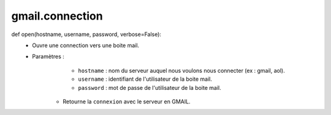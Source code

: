 .. GmailAddon documentation master file, created by
   sphinx-quickstart on Mon Oct 29 09:36:13 2018.
   You can adapt this file completely to your liking, but it should at least
   contain the root `toctree` directive.

gmail.connection
======================================

def open(hostname, username, password, verbose=False):
    - Ouvre une connection vers une boite mail.
    - Paramètres :
	    * ``hostname`` : nom du serveur auquel nous voulons nous connecter (ex : gmail, aol).
	    * ``username`` : identifiant de l'utilisateur de la boite mail.
	    * ``password`` : mot de passe de l'utilisateur de la boite mail.
	- Retourne la ``connexion`` avec le serveur en GMAIL.

